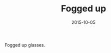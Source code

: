 #+TITLE: Fogged up
#+DATE: 2015-10-05
#+CATEGORIES[]: Photos
#+IMAGE: fogged-up.jpeg
#+ALIASES[]: /fogged-up

Fogged up glasses.
